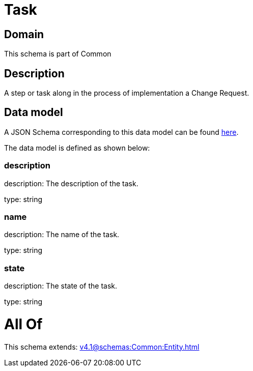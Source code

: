 = Task

[#domain]
== Domain

This schema is part of Common

[#description]
== Description

A step or task along in the process of implementation a Change Request.


[#data_model]
== Data model

A JSON Schema corresponding to this data model can be found https://tmforum.org[here].

The data model is defined as shown below:


=== description
description: The description of the task.

type: string


=== name
description: The name of the task.

type: string


=== state
description: The state of the task.

type: string


= All Of 
This schema extends: xref:v4.1@schemas:Common:Entity.adoc[]
